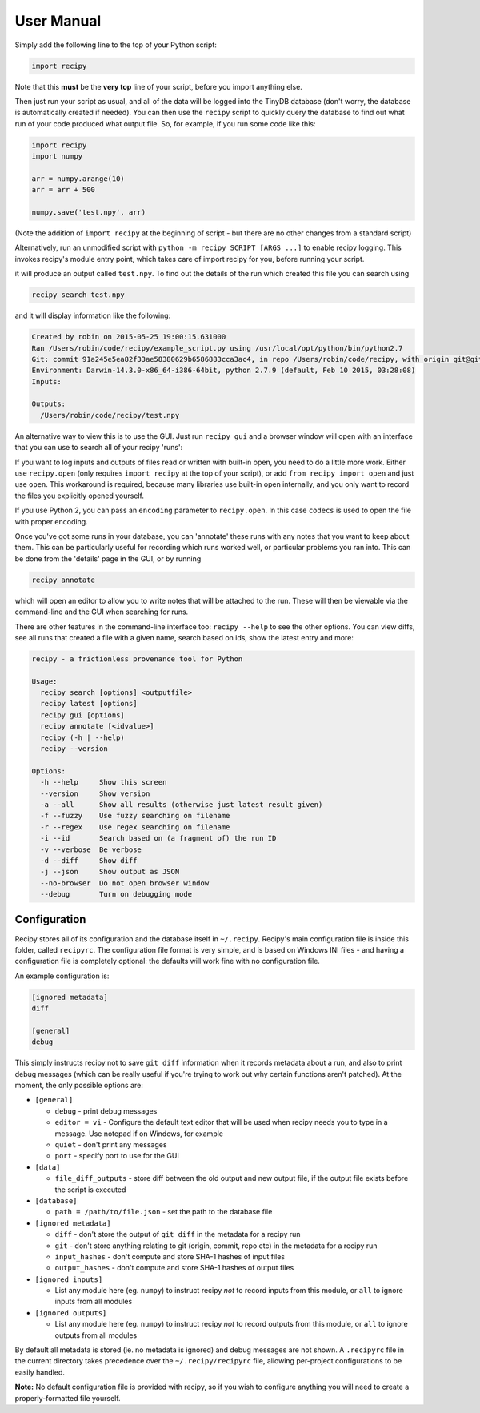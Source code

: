 ##########################
User Manual
##########################

Simply add the following line to the top of your Python script:

.. code-block:: python

   import recipy

Note that this **must** be the **very top** line of your script, before you import anything else.

Then just run your script as usual, and all of the data will be logged into the TinyDB database (don't worry, the database is automatically created if needed). You can then use the ``recipy`` script to quickly query the database to find out what run of your code produced what output file. So, for example, if you run some code like this:

.. code-block:: python

   import recipy
   import numpy

   arr = numpy.arange(10)
   arr = arr + 500

   numpy.save('test.npy', arr)

(Note the addition of ``import recipy`` at the beginning of script - but there are no other changes from a standard script)

Alternatively, run an unmodified script with ``python -m recipy SCRIPT [ARGS ...]`` to enable recipy logging. This invokes recipy's module entry point, which takes care of import recipy for you, before running your script.

it will produce an output called ``test.npy``. To find out the details of the run which created this file you can search using

.. code-block:: sh

   recipy search test.npy


and it will display information like the following:

.. code-block:: sh

   Created by robin on 2015-05-25 19:00:15.631000
   Ran /Users/robin/code/recipy/example_script.py using /usr/local/opt/python/bin/python2.7
   Git: commit 91a245e5ea82f33ae58380629b6586883cca3ac4, in repo /Users/robin/code/recipy, with origin git@github.com:recipy/recipy.git
   Environment: Darwin-14.3.0-x86_64-i386-64bit, python 2.7.9 (default, Feb 10 2015, 03:28:08)
   Inputs:

   Outputs:
     /Users/robin/code/recipy/test.npy


An alternative way to view this is to use the GUI. Just run ``recipy gui`` and a browser window will open with an interface that you can use to search all of your recipy 'runs':


.. image:: http://rtwilson.com/images/RecipyGUI.png
   :target: http://rtwilson.com/images/RecipyGUI.png
   :alt: Screenshot of GUI


If you want to log inputs and outputs of files read or written with built-in open, you need to do a little more work. Either use ``recipy.open`` (only requires ``import recipy`` at the top of your script), or add ``from recipy import open`` and just use ``open``.
This workaround is required, because many libraries use built-in open internally, and you only want to record the files you explicitly opened yourself.

If you use Python 2, you can pass an ``encoding`` parameter to ``recipy.open``. In this case ``codecs`` is used to open the file with proper encoding.

Once you've got some runs in your database, you can 'annotate' these runs with any notes that you want to keep about them. This can be particularly useful for recording which runs worked well, or particular problems you ran into. This can be done from the 'details' page in the GUI, or by running

.. code-block:: sh

   recipy annotate


which will open an editor to allow you to write notes that will be attached to the run. These will then be viewable via the command-line and the GUI when searching for runs.

There are other features in the command-line interface too: ``recipy --help`` to see the other options. You can view diffs, see all runs that created a file with a given name, search based on ids, show the latest entry and more:

.. code-block:: sh

   recipy - a frictionless provenance tool for Python

   Usage:
     recipy search [options] <outputfile>
     recipy latest [options]
     recipy gui [options]
     recipy annotate [<idvalue>]
     recipy (-h | --help)
     recipy --version

   Options:
     -h --help     Show this screen
     --version     Show version
     -a --all      Show all results (otherwise just latest result given)
     -f --fuzzy    Use fuzzy searching on filename
     -r --regex    Use regex searching on filename
     -i --id       Search based on (a fragment of) the run ID
     -v --verbose  Be verbose
     -d --diff     Show diff
     -j --json     Show output as JSON
     --no-browser  Do not open browser window
     --debug       Turn on debugging mode


Configuration
=============

Recipy stores all of its configuration and the database itself in ``~/.recipy``. Recipy's  main configuration file is inside this folder, called ``recipyrc``. The configuration file format is very simple, and is based on Windows INI files - and having a configuration file is completely optional: the defaults will work fine with no configuration file.

An example configuration is:

.. code-block:: sh

   [ignored metadata]
   diff

   [general]
   debug


This simply instructs recipy not to save ``git diff`` information when it records metadata about a run, and also to print debug messages (which can be really useful if you're trying to work out why certain functions aren't patched). At the moment, the only possible options are:


* ``[general]``

  * ``debug`` - print debug messages
  * ``editor = vi`` - Configure the default text editor that will be used when recipy needs you to type in a message. Use notepad if on Windows, for example
  * ``quiet`` - don't print any messages
  * ``port`` - specify port to use for the GUI

* ``[data]``

  * ``file_diff_outputs`` - store diff between the old output and new output file, if the output file exists before the script is executed

* ``[database]``

  * ``path = /path/to/file.json`` - set the path to the database file

* ``[ignored metadata]``

  * ``diff`` - don't store the output of ``git diff`` in the metadata for a recipy run
  * ``git`` - don't store anything relating to git (origin, commit, repo etc) in the metadata for a recipy run
  * ``input_hashes`` - don't compute and store SHA-1 hashes of input files
  * ``output_hashes`` - don't compute and store SHA-1 hashes of output files

* ``[ignored inputs]``

  * List any module here (eg. ``numpy``\ ) to instruct recipy *not* to record inputs from this module, or ``all`` to ignore inputs from all modules

* ``[ignored outputs]``

  * List any module here (eg. ``numpy``\ ) to instruct recipy *not* to record outputs from this module, or ``all`` to ignore outputs from all modules

By default all metadata is stored (ie. no metadata is ignored) and debug messages are not shown. A ``.recipyrc`` file in the current directory takes precedence over the ``~/.recipy/recipyrc`` file, allowing per-project configurations to be easily handled.

**Note:** No default configuration file is provided with recipy, so if you wish to configure anything you will need to create a properly-formatted file yourself.
